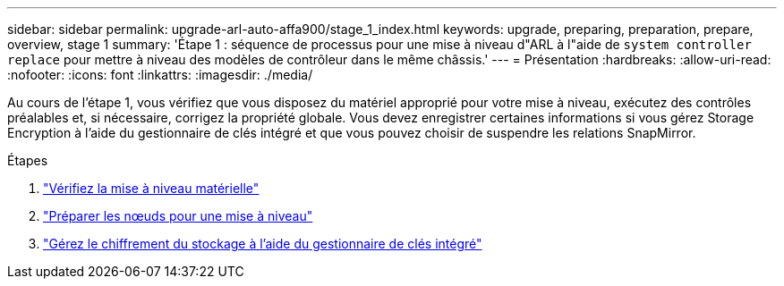 ---
sidebar: sidebar 
permalink: upgrade-arl-auto-affa900/stage_1_index.html 
keywords: upgrade, preparing, preparation, prepare, overview, stage 1 
summary: 'Étape 1 : séquence de processus pour une mise à niveau d"ARL à l"aide de `system controller replace` pour mettre à niveau des modèles de contrôleur dans le même châssis.' 
---
= Présentation
:hardbreaks:
:allow-uri-read: 
:nofooter: 
:icons: font
:linkattrs: 
:imagesdir: ./media/


[role="lead"]
Au cours de l'étape 1, vous vérifiez que vous disposez du matériel approprié pour votre mise à niveau, exécutez des contrôles préalables et, si nécessaire, corrigez la propriété globale. Vous devez enregistrer certaines informations si vous gérez Storage Encryption à l'aide du gestionnaire de clés intégré et que vous pouvez choisir de suspendre les relations SnapMirror.

.Étapes
. link:verify_upgrade_hardware.html["Vérifiez la mise à niveau matérielle"]
. link:prepare_nodes_for_upgrade.html["Préparer les nœuds pour une mise à niveau"]
. link:manage_storage_encryption_using_okm.html["Gérez le chiffrement du stockage à l'aide du gestionnaire de clés intégré"]

